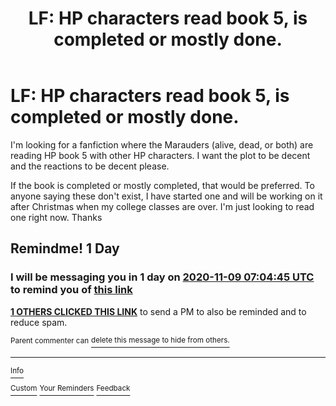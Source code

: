#+TITLE: LF: HP characters read book 5, is completed or mostly done.

* LF: HP characters read book 5, is completed or mostly done.
:PROPERTIES:
:Score: 0
:DateUnix: 1604818868.0
:DateShort: 2020-Nov-08
:FlairText: Request
:END:
I'm looking for a fanfiction where the Marauders (alive, dead, or both) are reading HP book 5 with other HP characters. I want the plot to be decent and the reactions to be decent please.

If the book is completed or mostly completed, that would be preferred. To anyone saying these don't exist, I have started one and will be working on it after Christmas when my college classes are over. I'm just looking to read one right now. Thanks


** Remindme! 1 Day
:PROPERTIES:
:Author: HarryPotterIsAmazing
:Score: 1
:DateUnix: 1604819085.0
:DateShort: 2020-Nov-08
:END:

*** I will be messaging you in 1 day on [[http://www.wolframalpha.com/input/?i=2020-11-09%2007:04:45%20UTC%20To%20Local%20Time][*2020-11-09 07:04:45 UTC*]] to remind you of [[https://np.reddit.com/r/HPfanfiction/comments/jq7ewm/lf_hp_characters_read_book_5_is_completed_or/gbkmogt/?context=3][*this link*]]

[[https://np.reddit.com/message/compose/?to=RemindMeBot&subject=Reminder&message=%5Bhttps%3A%2F%2Fwww.reddit.com%2Fr%2FHPfanfiction%2Fcomments%2Fjq7ewm%2Flf_hp_characters_read_book_5_is_completed_or%2Fgbkmogt%2F%5D%0A%0ARemindMe%21%202020-11-09%2007%3A04%3A45%20UTC][*1 OTHERS CLICKED THIS LINK*]] to send a PM to also be reminded and to reduce spam.

^{Parent commenter can} [[https://np.reddit.com/message/compose/?to=RemindMeBot&subject=Delete%20Comment&message=Delete%21%20jq7ewm][^{delete this message to hide from others.}]]

--------------

[[https://np.reddit.com/r/RemindMeBot/comments/e1bko7/remindmebot_info_v21/][^{Info}]]

[[https://np.reddit.com/message/compose/?to=RemindMeBot&subject=Reminder&message=%5BLink%20or%20message%20inside%20square%20brackets%5D%0A%0ARemindMe%21%20Time%20period%20here][^{Custom}]]
[[https://np.reddit.com/message/compose/?to=RemindMeBot&subject=List%20Of%20Reminders&message=MyReminders%21][^{Your Reminders}]]
[[https://np.reddit.com/message/compose/?to=Watchful1&subject=RemindMeBot%20Feedback][^{Feedback}]]
:PROPERTIES:
:Author: RemindMeBot
:Score: 1
:DateUnix: 1604819102.0
:DateShort: 2020-Nov-08
:END:
